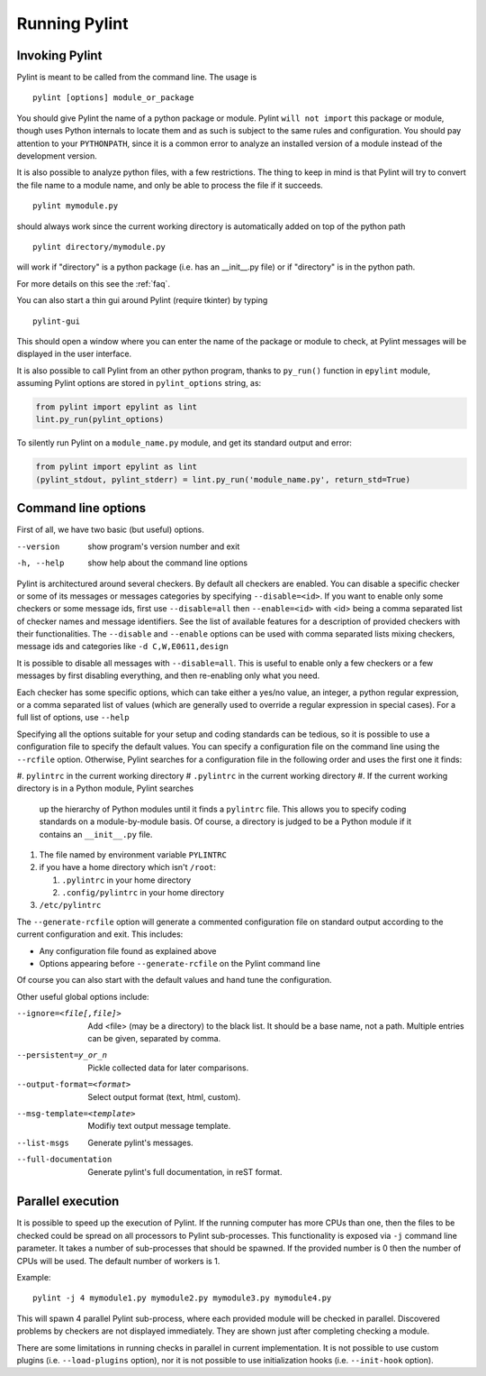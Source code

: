 ================
 Running Pylint
================

Invoking Pylint
---------------

Pylint is meant to be called from the command line. The usage is ::

   pylint [options] module_or_package

You should give Pylint the name of a python package or module. Pylint
``will not import`` this package or module, though uses Python internals
to locate them and as such is subject to the same rules and configuration.
You should pay attention to your ``PYTHONPATH``, since it is a common error
to analyze an installed version of a module instead of the
development version.

It is also possible to analyze python files, with a few
restrictions. The thing to keep in mind is that Pylint will try to
convert the file name to a module name, and only be able to process
the file if it succeeds.  ::

  pylint mymodule.py

should always work since the current working
directory is automatically added on top of the python path ::

  pylint directory/mymodule.py

will work if "directory" is a python package (i.e. has an __init__.py
file) or if "directory" is in the python path.

For more details on this see the :ref:`faq`.

You can also start a thin gui around Pylint (require tkinter) by
typing ::

  pylint-gui

This should open a window where you can enter the name of the package
or module to check, at Pylint messages will be displayed in the user
interface.

It is also possible to call Pylint from an other python program,
thanks to ``py_run()`` function in ``epylint`` module,
assuming Pylint options are stored in ``pylint_options`` string, as:

.. sourcecode:: python

  from pylint import epylint as lint
  lint.py_run(pylint_options)

To silently run Pylint on a ``module_name.py`` module,
and get its standard output and error:

.. sourcecode:: python

  from pylint import epylint as lint
  (pylint_stdout, pylint_stderr) = lint.py_run('module_name.py', return_std=True)


Command line options
--------------------

First of all, we have two basic (but useful) options.

--version             show program's version number and exit
-h, --help            show help about the command line options

Pylint is architectured around several checkers. By default all
checkers are enabled. You can disable a specific checker or some of its
messages or messages categories by specifying
``--disable=<id>``. If you want to enable only some checkers or some
message ids, first use ``--disable=all`` then
``--enable=<id>`` with <id> being a comma separated list of checker
names and message identifiers. See the list of available features for a
description of provided checkers with their functionalities.
The ``--disable`` and ``--enable`` options can be used with comma separated lists
mixing checkers, message ids and categories like ``-d C,W,E0611,design``

It is possible to disable all messages with ``--disable=all``. This is
useful to enable only a few checkers or a few messages by first
disabling everything, and then re-enabling only what you need.

Each checker has some specific options, which can take either a yes/no
value, an integer, a python regular expression, or a comma separated
list of values (which are generally used to override a regular
expression in special cases). For a full list of options, use ``--help``

Specifying all the options suitable for your setup and coding
standards can be tedious, so it is possible to use a configuration file to
specify the default values.  You can specify a configuration file on the
command line using the ``--rcfile`` option.  Otherwise, Pylint searches for a
configuration file in the following order and uses the first one it finds:

#. ``pylintrc`` in the current working directory
# ``.pylintrc`` in the current working directory
#. If the current working directory is in a Python module, Pylint searches \
   up the hierarchy of Python modules until it finds a ``pylintrc`` file. \
   This allows you to specify coding standards on a module-by-module \
   basis.  Of course, a directory is judged to be a Python module if it \
   contains an ``__init__.py`` file.
#. The file named by environment variable ``PYLINTRC``
#. if you have a home directory which isn't ``/root``:

   #. ``.pylintrc`` in your home directory
   #. ``.config/pylintrc`` in your home directory

#. ``/etc/pylintrc``

The ``--generate-rcfile`` option will generate a commented configuration file
on standard output according to the current configuration and exit. This
includes:

* Any configuration file found as explained above
* Options appearing before ``--generate-rcfile`` on the Pylint command line

Of course you can also start with the default values and hand tune the
configuration.

Other useful global options include:

--ignore=<file[,file]>       Add <file> (may be a directory) to the black
                             list. It should be a base name, not a path.
                             Multiple entries can be given, separated by
                             comma.
--persistent=y_or_n        Pickle collected data for later comparisons.
--output-format=<format>   Select output format (text, html, custom).
--msg-template=<template>  Modifiy text output message template.
--list-msgs                Generate pylint's messages.
--full-documentation       Generate pylint's full documentation, in reST
                             format.

Parallel execution
------------------

It is possible to speed up the execution of Pylint. If the running computer
has more CPUs than one, then the files to be checked could be spread on all
processors to Pylint sub-processes.
This functionality is exposed via ``-j`` command line parameter.
It takes a number of sub-processes that should be spawned.
If the provided number is 0 then the number of CPUs will be used.
The default number of workers is 1.

Example::

  pylint -j 4 mymodule1.py mymodule2.py mymodule3.py mymodule4.py

This will spawn 4 parallel Pylint sub-process, where each provided module will
be checked in parallel. Discovered problems by checkers are not displayed
immediately. They are shown just after completing checking a module.

There are some limitations in running checks in parallel in current
implementation. It is not possible to use custom plugins
(i.e. ``--load-plugins`` option), nor it is not possible to use
initialization hooks (i.e. ``--init-hook`` option).
